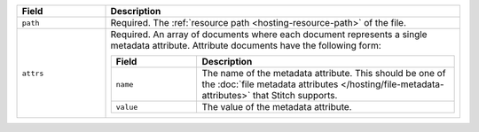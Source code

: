 .. code-block:: json
   :caption: ``metadata.json``

   [
     {
       "path": "<File Resource Path>",
       "attrs": [
          ...,
          <Attribute Definition>
       ],
     },
     ...
   ]

.. list-table::
   :header-rows: 1
   :widths: 10 40

   * - Field
     - Description

   * - ``path``
     - Required. The :ref:`resource path <hosting-resource-path>` of the
       file.

   * - ``attrs``
     - Required. An array of documents where each document represents a
       single metadata attribute. Attribute documents have the following
       form:

       .. code-block:: json
          :caption: Metadata Attribute Document

          {
            "name": "<Attribute Type>",
            "value": "<Attribute Value>"
          }

       .. list-table::
          :header-rows: 1
          :widths: 10 30

          * - Field
            - Description

          * - ``name``
            - The name of the metadata attribute. This should be one of
              the :doc:`file metadata attributes
              </hosting/file-metadata-attributes>` that Stitch supports.

          * - ``value``
            - The value of the metadata attribute.
